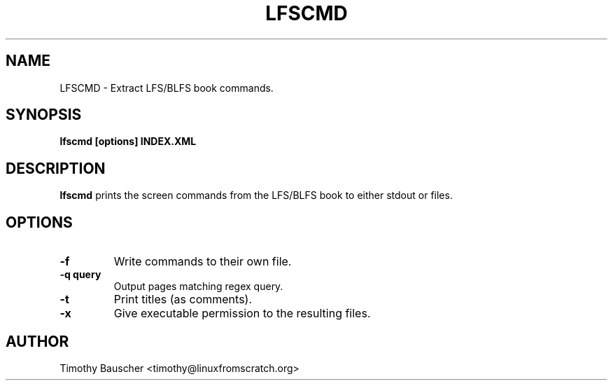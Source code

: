 .\" Process this file with
.\" groff -man -Tascii lfscmd.1
.\"
.TH LFSCMD 1
.SH NAME
LFSCMD \- Extract LFS/BLFS book commands.
.SH SYNOPSIS
.B lfscmd [options] INDEX.XML
.SH DESCRIPTION
.B lfscmd
prints the screen commands from the LFS/BLFS book to either
stdout or files.
.SH OPTIONS
.TP
.B -f
Write commands to their own file.
.TP
.B
-q query
Output pages matching regex query.
.TP
.B -t
Print titles (as comments).
.TP
.B
-x
Give executable permission to the resulting files.
.SH AUTHOR
Timothy Bauscher <timothy@linuxfromscratch.org>
